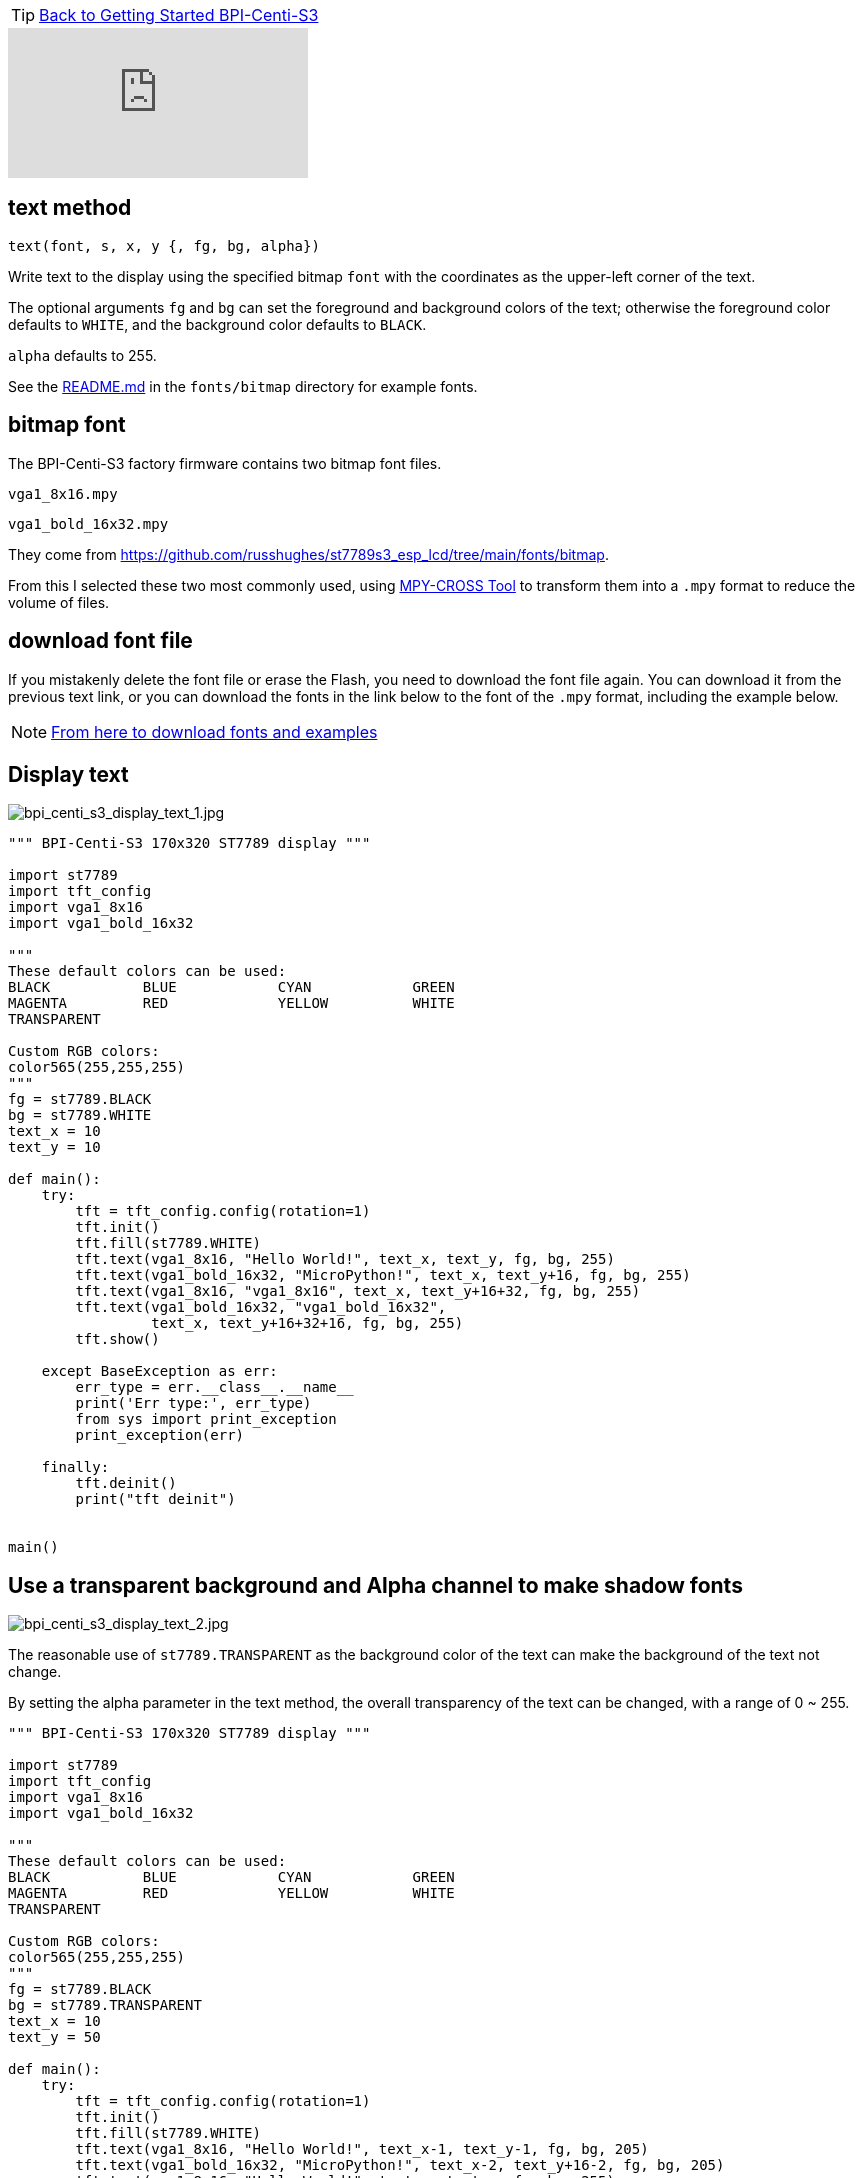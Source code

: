 TIP: link:../GettingStarted_BPI-Centi-S3[Back to Getting Started BPI-Centi-S3]

video::MAvLjCMQ93s[youtube]

## text method

`text(font, s, x, y {, fg, bg, alpha})`

Write text to the display using the specified bitmap `font` with the coordinates as the upper-left corner of the text.

The optional arguments `fg` and `bg` can set the foreground and background colors of the text; otherwise the foreground color defaults to `WHITE`, and the background color defaults to `BLACK`. 

`alpha` defaults to 255. 

See the https://github.com/russhughes/st7789s3_esp_lcd/tree/main/fonts/bitmap[README.md] in the `fonts/bitmap` directory for example fonts.

## bitmap font

The BPI-Centi-S3  factory firmware contains two bitmap font files.

`vga1_8x16.mpy`

`vga1_bold_16x32.mpy`

They come from https://github.com/russhughes/st7789s3_esp_lcd/tree/main/fonts/bitmap.

From this I selected these two most commonly used, using  https://pypi.org/project/mpy-cross/[MPY-CROSS Tool] to transform them into a `.mpy` format to reduce the volume of files.

## download font file

If you mistakenly delete the font file or erase the Flash, you need to download the font file again. You can download it from the previous text link, or you can download the fonts in the link below to the font of the `.mpy` format, including the example below.

NOTE: https://github.com/bpi-team/bpi-s3-doc/micropython_example/04_display_text[From here to download fonts and examples]

## Display text

image::/picture/bpi_centi_s3_display_text_1.jpg[bpi_centi_s3_display_text_1.jpg]

```py
""" BPI-Centi-S3 170x320 ST7789 display """

import st7789
import tft_config
import vga1_8x16
import vga1_bold_16x32

"""
These default colors can be used:
BLACK           BLUE            CYAN            GREEN
MAGENTA         RED             YELLOW          WHITE
TRANSPARENT

Custom RGB colors:
color565(255,255,255)
"""
fg = st7789.BLACK
bg = st7789.WHITE
text_x = 10
text_y = 10

def main():
    try:
        tft = tft_config.config(rotation=1)
        tft.init()
        tft.fill(st7789.WHITE)
        tft.text(vga1_8x16, "Hello World!", text_x, text_y, fg, bg, 255)
        tft.text(vga1_bold_16x32, "MicroPython!", text_x, text_y+16, fg, bg, 255)
        tft.text(vga1_8x16, "vga1_8x16", text_x, text_y+16+32, fg, bg, 255)
        tft.text(vga1_bold_16x32, "vga1_bold_16x32",
                 text_x, text_y+16+32+16, fg, bg, 255)
        tft.show()

    except BaseException as err:
        err_type = err.__class__.__name__
        print('Err type:', err_type)
        from sys import print_exception
        print_exception(err)

    finally:
        tft.deinit()
        print("tft deinit")


main()

```

## Use a transparent background and Alpha channel to make shadow fonts

image::/picture/bpi_centi_s3_display_text_2.jpg[bpi_centi_s3_display_text_2.jpg]

The reasonable use of `st7789.TRANSPARENT` as the background color of the text can make the background of the text not change.

By setting the alpha parameter in the text method, the overall transparency of the text can be changed, with a range of 0 ~ 255.

```py
""" BPI-Centi-S3 170x320 ST7789 display """

import st7789
import tft_config
import vga1_8x16
import vga1_bold_16x32

"""
These default colors can be used:
BLACK           BLUE            CYAN            GREEN
MAGENTA         RED             YELLOW          WHITE
TRANSPARENT

Custom RGB colors:
color565(255,255,255)
"""
fg = st7789.BLACK
bg = st7789.TRANSPARENT
text_x = 10
text_y = 50

def main():
    try:
        tft = tft_config.config(rotation=1)
        tft.init()
        tft.fill(st7789.WHITE)
        tft.text(vga1_8x16, "Hello World!", text_x-1, text_y-1, fg, bg, 205)
        tft.text(vga1_bold_16x32, "MicroPython!", text_x-2, text_y+16-2, fg, bg, 205)
        tft.text(vga1_8x16, "Hello World!", text_x, text_y, fg, bg, 255)
        tft.text(vga1_bold_16x32, "MicroPython!", text_x, text_y+16, fg, bg, 255)
        tft.show()

    except BaseException as err:
        err_type = err.__class__.__name__
        print('Err type:', err_type)
        from sys import print_exception
        print_exception(err)

    finally:
        tft.deinit()
        print("tft deinit")


main()

```